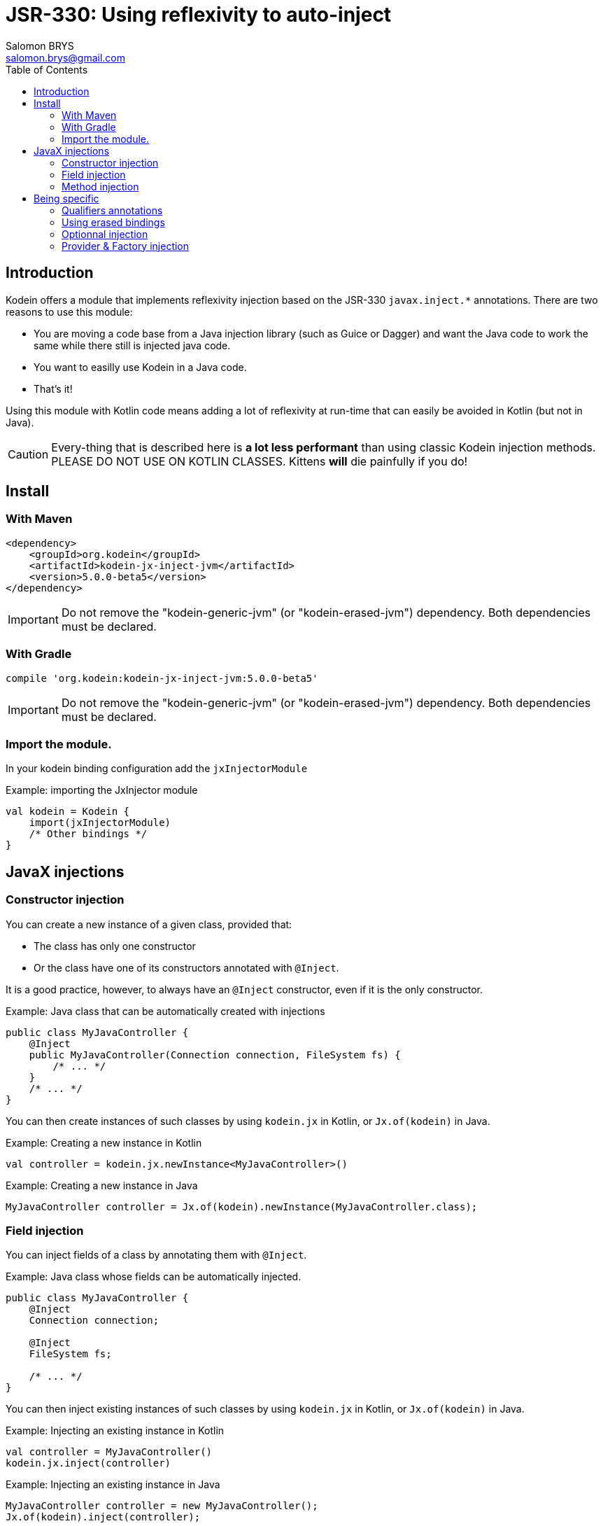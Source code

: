= JSR-330: Using reflexivity to auto-inject
Salomon BRYS <salomon.brys@gmail.com>
:toc: left
:toc-position: left
:toclevels: 5

:version: 5.0.0-beta5
:branch: 5.0


== Introduction

Kodein offers a module that implements reflexivity injection based on the JSR-330 `javax.inject.*` annotations.
There are two reasons to use this module:

- You are moving a code base from a Java injection library (such as Guice or Dagger) and want the Java code to work the same while there still is injected java code.
- You want to easilly use Kodein in a Java code.
- That's it!

Using this module with Kotlin code means adding a lot of reflexivity at run-time that can easily be avoided in Kotlin (but not in Java).

CAUTION: Every-thing that is described here is *a lot less performant* than using classic Kodein injection methods.
         PLEASE DO NOT USE ON KOTLIN CLASSES.
         Kittens *will* die painfully if you do!


[[install]]
== Install

=== With Maven

[source,xml,subs="attributes"]
----
&lt;dependency&gt;
    &lt;groupId&gt;org.kodein&lt;/groupId&gt;
    &lt;artifactId&gt;kodein-jx-inject-jvm&lt;/artifactId&gt;
    &lt;version&gt;{version}&lt;/version&gt;
&lt;/dependency&gt;
----

IMPORTANT: Do not remove the "kodein-generic-jvm" (or "kodein-erased-jvm") dependency.
           Both dependencies must be declared.


=== With Gradle

[source,groovy,subs="attributes"]
----
compile 'org.kodein:kodein-jx-inject-jvm:{version}'
----

IMPORTANT: Do not remove the "kodein-generic-jvm" (or "kodein-erased-jvm") dependency.
           Both dependencies must be declared.


[[import-module]]
=== Import the module.

In your kodein binding configuration add the `jxInjectorModule`

[source, kotlin]
.Example: importing the JxInjector module
----
val kodein = Kodein {
    import(jxInjectorModule)
    /* Other bindings */
}
----


== JavaX injections

=== Constructor injection

You can create a new instance of a given class, provided that:

- The class has only one constructor
- Or the class have one of its constructors annotated with `@Inject`.

It is a good practice, however, to always have an `@Inject` constructor, even if it is the only constructor.

.Example: Java class that can be automatically created with injections
[source, java]
----
public class MyJavaController {
    @Inject
    public MyJavaController(Connection connection, FileSystem fs) {
        /* ... */
    }
    /* ... */
}
----

You can then create instances of such classes by using `kodein.jx` in Kotlin, or `Jx.of(kodein)` in Java.

.Example: Creating a new instance in Kotlin
[source, kotlin]
----
val controller = kodein.jx.newInstance<MyJavaController>()
----

.Example: Creating a new instance in Java
[source, java]
----
MyJavaController controller = Jx.of(kodein).newInstance(MyJavaController.class);
----

=== Field injection

You can inject fields of a class by annotating them with `@Inject`.

.Example: Java class whose fields can be automatically injected.
[source, java]
----
public class MyJavaController {
    @Inject
    Connection connection;

    @Inject
    FileSystem fs;

    /* ... */
}
----

You can then inject existing instances of such classes by using `kodein.jx` in Kotlin, or `Jx.of(kodein)` in Java.

.Example: Injecting an existing instance in Kotlin
[source, kotlin]
----
val controller = MyJavaController()
kodein.jx.inject(controller)
----

.Example: Injecting an existing instance in Java
[source, java]
----
MyJavaController controller = new MyJavaController();
Jx.of(kodein).inject(controller);
----

=== Method injection

WARNING: Method injection is supported to be compatible with Java injection libraries.
         It is, however, widely considered as the less semantic injection method.

You can have `@Inject` annotated method be called at injection.

.Example: Java class whose method will be automatically called on injection.
[source, java]
----
public class MyJavaController {
    @Inject
    public setIO(Connection connection, FileSystem fs) {
        /* ... */
    }
    /* ... */
}
----

You know the drill, use `kodein.jx` in Kotlin or `Jx.of(kodein)` in Java the exact same way as for field injection.


== Being specific

=== Qualifiers annotations

`javax.inject` libraries use the concept of "qualifier annotations", which serves the same purpose as Kodein's tag system.

The `@Named` annotation is a qualifier provided by default, and is supported by default in Kodein-JxInject.
In Java, any field or method / constructor parameter annotated with `@Named("whatever")` will use the `String` value as tag.

.Example: Java class which uses named injection.
[source, java]
----
public class MyJavaController {
    @Inject @Named("SQL")
    Connection connection; <1>

    @Inject setConnection(@Named("SQL") Connection connection) { /*...*/ } <2>
}
----
<1>: Field injection.
<2>: Method injection.

To inject the `connection` field, Kodein will essentially retrive as `kodein.instance<Connection>(tag = "SQL")`.

For any other qualifier annotation, you need to provide a function that will transform a qualifier annotation to a tag.

.Example: Registering a qualifier annotation
[source, kotlin]
----
val kodein = Kodein {
    import(jxInjectorModule)

    /* Other bindings */

    jxQualifier<MyQualifier> { MyTag(it.value) } <1>
}
----
<1>: Transforms a `MyQualifier` qualifier annotation into a `MyTag` Kodein tag.

=== Using erased bindings

If you need to inject erased binding, you can annotate the field or method / constructor parameter with the `@ErasedBinding` annotation.

.Example: Java class which uses erased binding injection.
[source, java]
----
public class MyJavaController {
    @Inject @ErasedBinding List<Connection> connections;
}
----

=== Optionnal injection

If you need to inject something only if it was bound (and set it to null otherwise), you can use the `@OrNull` annotation.

.Example: Java class which uses nullable injection.
[source, java]
----
public class MyJavaController {
    @Inject @OrNull Connection connectionOrNull;
}
----

=== Provider & Factory injection

You can inject a provider, either by using `javax.inject.Provider` or `kotlin.jvm.functions.Function0`.
Note that if you are using the latter, you need to use the `@ProviderFun` annotation.

.Example: Java class which uses provider injection.
[source, java]
----
public class MyJavaController {
    @Inject Provider<Connection> connectionJXProvider;
    @Inject @ProviderFun Function0<Connection> connectionKotlinProvider;
}
----

To inject a factory, you need to use `kotlin.jvm.functions.Function1` annotated with `@FactoryFun`.

.Example: Java class which uses factory injection.
[source, java]
----
public class MyJavaController {
    @Inject @ProviderFun Function0<String, Connection> connectionFactory;
}
----

